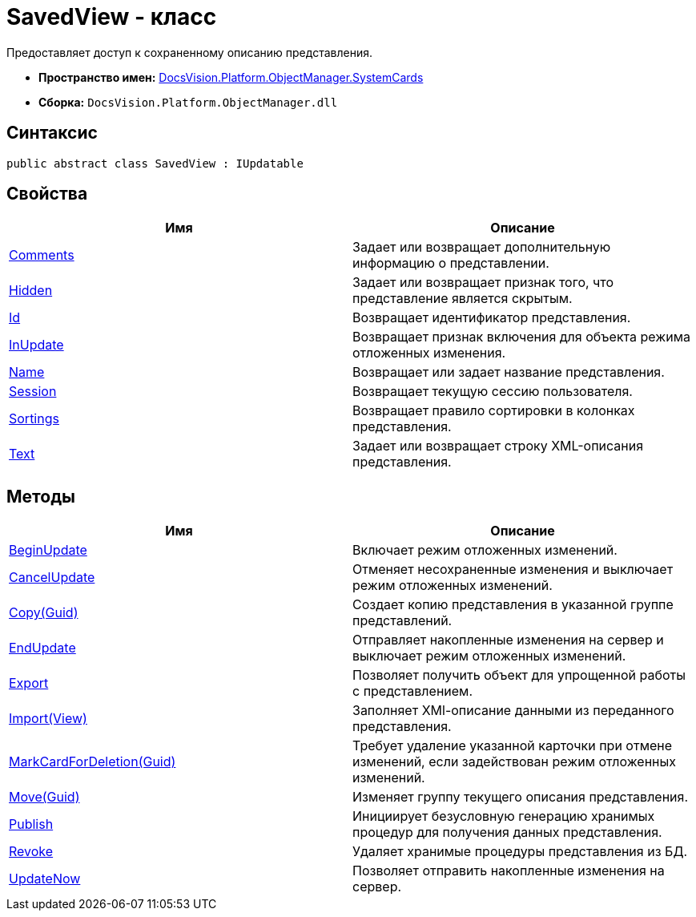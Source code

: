 = SavedView - класс

Предоставляет доступ к сохраненному описанию представления.

* *Пространство имен:* xref:api/DocsVision/Platform/ObjectManager/SystemCards/SystemCards_NS.adoc[DocsVision.Platform.ObjectManager.SystemCards]
* *Сборка:* `DocsVision.Platform.ObjectManager.dll`

== Синтаксис

[source,csharp]
----
public abstract class SavedView : IUpdatable
----

== Свойства

[cols=",",options="header"]
|===
|Имя |Описание
|xref:api/DocsVision/Platform/ObjectManager/SystemCards/SavedView.Comments_PR.adoc[Comments] |Задает или возвращает дополнительную информацию о представлении.
|xref:api/DocsVision/Platform/ObjectManager/SystemCards/SavedView.Hidden_PR.adoc[Hidden] |Задает или возвращает признак того, что представление является скрытым.
|xref:api/DocsVision/Platform/ObjectManager/SystemCards/SavedView.Id_PR.adoc[Id] |Возвращает идентификатор представления.
|xref:api/DocsVision/Platform/ObjectManager/SystemCards/SavedView.InUpdate_PR.adoc[InUpdate] |Возвращает признак включения для объекта режима отложенных изменения.
|xref:api/DocsVision/Platform/ObjectManager/SystemCards/SavedView.Name_PR.adoc[Name] |Возвращает или задает название представления.
|xref:api/DocsVision/Platform/ObjectManager/SystemCards/SavedView.Session_PR.adoc[Session] |Возвращает текущую сессию пользователя.
|xref:api/DocsVision/Platform/ObjectManager/SystemCards/SavedView.Sortings_PR.adoc[Sortings] |Возвращает правило сортировки в колонках представления.
|xref:api/DocsVision/Platform/ObjectManager/SystemCards/SavedView.Text_PR.adoc[Text] |Задает или возвращает строку XML-описания представления.
|===

== Методы

[cols=",",options="header"]
|===
|Имя |Описание
|xref:api/DocsVision/Platform/ObjectManager/SystemCards/SavedView.BeginUpdate_MT.adoc[BeginUpdate] |Включает режим отложенных изменений.
|xref:api/DocsVision/Platform/ObjectManager/SystemCards/SavedView.CancelUpdate_MT.adoc[CancelUpdate] |Отменяет несохраненные изменения и выключает режим отложенных изменений.
|xref:api/DocsVision/Platform/ObjectManager/SystemCards/SavedView.Copy_MT.adoc[Copy(Guid)] |Создает копию представления в указанной группе представлений.
|xref:api/DocsVision/Platform/ObjectManager/SystemCards/SavedView.EndUpdate_MT.adoc[EndUpdate] |Отправляет накопленные изменения на сервер и выключает режим отложенных изменений.
|xref:api/DocsVision/Platform/ObjectManager/SystemCards/SavedView.Export_MT.adoc[Export] |Позволяет получить объект для упрощенной работы с представлением.
|xref:api/DocsVision/Platform/ObjectManager/SystemCards/SavedView.Import_MT.adoc[Import(View)] |Заполняет XMl-описание данными из переданного представления.
|xref:api/DocsVision/Platform/ObjectManager/SystemCards/SavedView.MarkCardForDeletion_MT.adoc[MarkCardForDeletion(Guid)] |Требует удаление указанной карточки при отмене изменений, если задействован режим отложенных изменений.
|xref:api/DocsVision/Platform/ObjectManager/SystemCards/SavedView.Move_MT.adoc[Move(Guid)] |Изменяет группу текущего описания представления.
|xref:api/DocsVision/Platform/ObjectManager/SystemCards/SavedView.Publish_MT.adoc[Publish] |Инициирует безусловную генерацию хранимых процедур для получения данных представления.
|xref:api/DocsVision/Platform/ObjectManager/SystemCards/SavedView.Revoke_MT.adoc[Revoke] |Удаляет хранимые процедуры представления из БД.
|xref:api/DocsVision/Platform/ObjectManager/SystemCards/SavedView.UpdateNow_MT.adoc[UpdateNow] |Позволяет отправить накопленные изменения на сервер.
|===






